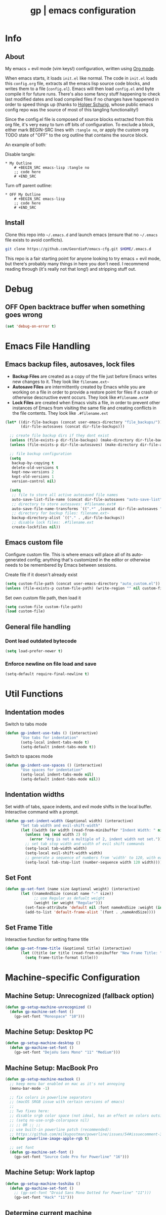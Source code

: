 #+TITLE: gp | emacs configuration
# Adapted from Holger Schurig's config. https://bitbucket.org/holgerschurig/emacsconf
#+BABEL: :cache yes
#+PROPERTY: header-args :tangle yes

* Info
** About
  My emacs + evil mode (vim keys!) configuration, written using [[https://orgmode.org/][Org mode]].

  When emacs starts, it loads =init.el= like normal. The code in =init.el= loads this =config.org= file, extracts all the emacs lisp source code blocks, and writes them to a file (=config.el=). Emacs will then load =config.el= and byte compile it for future runs. There's also some fancy stuff happening to check last modified dates and load compiled files if no changes have happened in order to speed things up (thanks to [[https://bitbucket.org/holgerschurig/emacsconf][Holger Schurig]], whose public emacs config repo was the source of most of this tangling functionality!)
  
  Since the config.el file is composed of source blocks extracted from this org file, it's very easy to turn off bits of configuration. To exclude a block, either mark BEGIN-SRC lines with =:tangle no=, or apply the custom org TODO state of "OFF" to the org outline that contains the source block.
  
  An example of both:

  Disable tangle:
  #+BEGIN_SRC text
  * My Outline
      # +BEGIN_SRC emacs-lisp :tangle no
      ;; code here
      # +END_SRC
  #+END_SRC
  
  Turn off parent outline:
  #+BEGIN_SRC text
  * OFF My Outline
      # +BEGIN_SRC emacs-lisp
      ;; code here
      # +END_SRC
    #+END_SRC
** Install
  Clone this repo into =~/.emacs.d= and launch emacs (ensure that no =~/.emacs= file exists to avoid conflicts).

  #+BEGIN_SRC sh :tangle no
    git clone https://github.com/GeordieP/emacs-cfg.git $HOME/.emacs.d
  #+END_SRC
  
  This repo is a fair starting point for anyone looking to try emacs + evil mode, but there's probably many things in here you don't need. I recommend reading through (it's really not that long!) and stripping stuff out.
* Debug
** OFF Open backtrace buffer when something goes wrong
    #+BEGIN_SRC emacs-lisp
    (set 'debug-on-error t)
    #+END_SRC
* Emacs File Handling
** Emacs backup files, autosaves, lock files
   - *Backup Files* are created as a copy of the file just before Emacs writes new changes to it. They look like =filename.ext~=
   - *Autosave Files* are intermittently created by Emacs while you are working on a file in order to provide a restore point for files if a crash or otherwise descructive event occurs. They look like =#filename.ext#=
   - *Lock Files* are created when Emacs visits a file, in order to prevent other instances of Emacs from visiting the same file and creating conflicts in the file contents. They look like =.#filename.ext=

   #+BEGIN_SRC emacs-lisp
   (let* ((dir-file-backups (concat user-emacs-directory "file_backups/"))
          (dir-file-autosaves (concat dir-file-backups)))

     ;; create file backup dirs if they dont exist
     (unless (file-exists-p dir-file-backups) (make-directory dir-file-backups))
     (unless (file-exists-p dir-file-autosaves) (make-directory dir-file-autosaves))

     ;; file backup configuration
     (setq
      backup-by-copying t
      delete-old-versions t
      kept-new-versions 2
      kept-old-versions 1
      version-control nil)

     (setq
      ;; file to store all active autosaved file names
      auto-save-list-file-name (concat dir-file-autosaves "auto-save-list")
      ;; directory to store autosaves: #filename.ext#
      auto-save-file-name-transforms `((".*" ,(concat dir-file-autosaves "\\1") t))
      ;; directory for backup files: filename.ext~
      backup-directory-alist `(("." . ,dir-file-backups))
      ;; disable lock files: .#filename.ext
      create-lockfiles nil))
   #+END_SRC
** Emacs custom file
   Configure custom file. This is where emacs will place all of its auto-generated config; anything that's customized in the editor or otherwise needs to be remembered by Emacs between sessions.
    
    Create file if it doesn't already exist
    #+BEGIN_SRC emacs-lisp
    (setq custom-file-path (concat user-emacs-directory "auto_custom.el"))
    (unless (file-exists-p custom-file-path) (write-region "" nil custom-file-path))
    #+END_SRC
    
    Set own custom file path, then load it
    #+BEGIN_SRC emacs-lisp
    (setq custom-file custom-file-path)
    (load custom-file)
    #+END_SRC
** General file handling
*** Dont load outdated bytecode
   #+BEGIN_SRC emacs-lisp
   (setq load-prefer-newer t)
   #+END_SRC
*** Enforce newline on file load and save
    #+BEGIN_SRC emacs-lisp
    (setq-default require-final-newline t)
    #+END_SRC
* Util Functions
** Indentation modes
    Switch to tabs mode
    #+BEGIN_SRC emacs-lisp
    (defun gp-indent-use-tabs () (interactive)
           "Use tabs for indentation"
           (setq-local indent-tabs-mode t)
           (setq-default indent-tabs-mode t))
    #+END_SRC

    Switch to spaces mode
    #+BEGIN_SRC emacs-lisp
    (defun gp-indent-use-spaces () (interactive)
           "Use spaces for indentation"
           (setq-local indent-tabs-mode nil)
           (setq-default indent-tabs-mode nil))
    #+END_SRC
** Indentation widths
   Set width of tabs, space indents, and evil mode shifts in the local buffer. Interactive command with a prompt.
    #+BEGIN_SRC emacs-lisp
    (defun gp-set-indent-width (&optional width) (interactive)
           "Set tab width and evil-shift-width"
           (let ((width (or width (read-from-minibuffer "Indent Width: " nil nil 'read))))
             (unless (eq (mod width 2) 0)
               (error "Arg is not a multiple of 2, indent width not set."))
             ;; set tab stop width and width of evil shift commands
             (setq-local tab-width width)
             (setq-local evil-shift-width width)
             ;; generate a sequence of numbers from 'width' to 120, with each increasing by 'width'
             (setq-local tab-stop-list (number-sequence width 120 width))))
    #+END_SRC
** Set Font
   #+BEGIN_SRC emacs-lisp
   (defun gp-set-font (name size &optional weight) (interactive)
          (let ((nameAndSize (concat name "-" size))
                ;; use Regular as defualt weight
                (weight (or weight "Regular")))
            (set-face-attribute 'default nil :font nameAndSize :weight (intern weight))
            (add-to-list 'default-frame-alist `(font . ,nameAndSize))))
   #+END_SRC
** Set Frame Title
   Interactive function for setting frame title
   #+BEGIN_SRC emacs-lisp
   (defun gp-set-frame-title (&optional title) (interactive)
          (let ((title (or title (read-from-minibuffer "New Frame Title: "))))
            (setq frame-title-format title)))
   #+END_SRC
* Machine-specific Configuration
** Machine Setup: Unrecognized (fallback option)
   #+BEGIN_SRC emacs-lisp
   (defun gp-setup-machine-unrecognized ()
     (defun gp-machine-set-font ()
       (gp-set-font "Monospace" "10")))
   #+END_SRC
** Machine Setup: Desktop PC
   #+BEGIN_SRC emacs-lisp
   (defun gp-setup-machine-desktop ()
     (defun gp-machine-set-font ()
       (gp-set-font "DejaVu Sans Mono" "11" "Medium")))
   #+END_SRC
** Machine Setup: MacBook Pro
   #+BEGIN_SRC emacs-lisp
   (defun gp-setup-machine-macbook ()
     ;; keep menu bar enabled on mac as it's not annoying
     (menu-bar-mode -1)

     ;; fix colors in powerline separators
     ;; (macOS SRGB issue with certain versions of emacs)
     ;;
     ;; Two fixes here:
     ;; disable srgb color space (not ideal, has an effect on colors outside of powerline):
     ;; (setq ns-use-srgb-colorspace nil)
     ;; ;; OR ;; ;;
     ;; use built-in powerline patch (recommended):
     ;; https://github.com/milkypostman/powerline/issues/54#issuecomment-310867163
     (defvar powerline-image-apple-rgb t)

     ;; set font
     (defun gp-machine-set-font ()
       (gp-set-font "Source Code Pro for Powerline" "16")))
   #+END_SRC
** Machine Setup: Work laptop
   #+BEGIN_SRC emacs-lisp
   (defun gp-setup-machine-toshiba ()
     (defun gp-machine-set-font ()
       ;; (gp-set-font "Droid Sans Mono Dotted for Powerline" "11")))
       (gp-set-font "Hack" "11")))
   #+END_SRC
** Determine current machine
   Figure out which machine we're on and call the appropriate setup function.
   If we don't recognize the machine name, call =unrecognized= to set up defaults for otherwise machine-dependant settings.
    
   #+BEGIN_SRC emacs-lisp
   (defun gp-determine-machine ()
     (cond
      ;; macbook pro
      ((string-equal (system-name) "Geordies-MacBook-Pro.local")
       (gp-setup-machine-macbook))

      ;; work laptop
      ((string-equal (system-name) "gp-toshiba")
       (gp-setup-machine-toshiba))

      ;; desktop pc
      ((string-equal (system-name) "gp-desktop")
       (gp-setup-machine-desktop))

      ;; default case - unrecognized
      (t (gp-setup-machine-unrecognized))))
   #+END_SRC
    
   Call the function right away to perform machine setup
   
   #+BEGIN_SRC emacs-lisp
   (gp-determine-machine)
   #+END_SRC
* Basic Configuration
** Emacs UI
*** Disable bits of the interface
    Turn off the native window toolbar, scrollbar, and menu bar
    #+BEGIN_SRC emacs-lisp
    (tool-bar-mode -1)
    (scroll-bar-mode -1)
    (menu-bar-mode -1)
    #+END_SRC
*** OFF Line numbers
    Enable line numbers, and add a bit of spacing around the number
    
    #+BEGIN_SRC emacs-lisp
    (global-linum-mode)
    (defvar linum-format " %d ")
    #+END_SRC
*** OFF Highlight current line
    #+BEGIN_SRC emacs-lisp
    (global-hl-line-mode)
    #+END_SRC
*** Extra vertical spacing between lines
    #+BEGIN_SRC emacs-lisp
    (setq-default line-spacing 0.15)
    #+END_SRC
*** Fringes
    Set fringes to 1px. Use =set-fringe-style= command to change it within a session.
    
    #+BEGIN_SRC emacs-lisp
    (setq default-frame-alist
          (nconc default-frame-alist '((left-fringe . 1) (right-fringe . 1))))
    #+END_SRC
*** Disable cursor blinking
    #+BEGIN_SRC emacs-lisp
    (blink-cursor-mode 0)
    #+END_SRC
*** Emacs Startup messages
    #+BEGIN_SRC emacs-lisp
    (setq inhibit-startup-message t)
    (setq initial-scratch-message "")
    #+END_SRC
*** Set frame title format
    Frame titles should show filename, even if only one frame exists
    #+BEGIN_SRC emacs-lisp
    (setq frame-title-format "%b")
    #+END_SRC
*** Set font
    Set preferred font for current machine by calling function =gp-machine-set-font=, which is a function defined based on which machine our Emacs instance is running on (see *Machine specific configuration* section)
    #+BEGIN_SRC emacs-lisp
    (gp-machine-set-font)
    #+END_SRC
** Indentation
    Use spaces by default.
    Call functions =gp-indent-use-spaces= and =gp-indent-use-tabs= to switch style for current session.
    #+BEGIN_SRC emacs-lisp
    (setq-default indent-tabs-mode nil)
    #+END_SRC
    
    Tabs (and evil mode shifts) should be 4 spaces wide
    #+BEGIN_SRC emacs-lisp
    (setq-default tab-width 4)
    (setq-default evil-shift-width 4)
    (setq-default js-indent-level 4)
    #+END_SRC
    Tabs and evil mode shifts set to 2 spaces wide in certain modes (See =Mode Hooks= section)
** Dynamic Abbrev Behavior
   Change dabbrev (used by evil-complete-previous (C-p binding in insert mode)) behavior to;
     - Not be case sensitive when searching for matches (typing in all lowercase will register matches that contain an uppercase letter)
     - Be case sensitive when applying the match (if typed text is all lowercase but matches text with uppercase, when applying the match, the uppercase characters will be used)
   #+BEGIN_SRC emacs-lisp
   ;; ignore case when looking for matches
   (setq-default dabbrev-case-fold-search case-fold-search)
   ;; apply matched case when match is accepted
   (setq-default dabbrev-case-replace nil)
   #+END_SRC
** Word wrap / Line Truncating
   Disable truncating lines and word wrap by default (Can be toggled using ,tw and ,tW)
   #+BEGIN_SRC emacs-lisp
   (setq-default truncate-lines t)
   (setq-default word-wrap t)
   #+END_SRC
** Braces, parens, quotes, etc
    Auto-close braces, parens, quotes, etc
    #+BEGIN_SRC emacs-lisp
    (electric-pair-mode)
    #+END_SRC
    
    Highlight matching scope delimiter to the one under the cursor
    #+BEGIN_SRC emacs-lisp
    (show-paren-mode)
    #+END_SRC
** Dired behavior
    Stop dired from creating new dired buffers when entering a directory
    #+BEGIN_SRC emacs-lisp
    (require 'dired)
    (define-key dired-mode-map (kbd "RET") 'dired-find-alternate-file)
    (define-key dired-mode-map (kbd "^") (lambda () (interactive)
                                           (find-alternate-file "..")))
    (put 'dired-find-alternate-file 'disabled nil)
    #+END_SRC
** Org Mode configuration
   Set up org mode TODO states. OFF state is used to disable sections of this config file.
    #+BEGIN_SRC emacs-lisp
    (setq org-todo-keywords
          '((sequence "TODO(t)" "DOING(d!)" "DONE(x)" "|" "OFF(o)")))
    #+END_SRC
   
    When in an org file with source blocks, apply syntax highlighting to the blocks
    #+BEGIN_SRC emacs-lisp
      (setq org-src-fontify-natively t
            org-src-tab-acts-natively t
            org-confirm-babel-evaluate nil
            org-edit-src-content-indentation 0)
    #+END_SRC
** Scroll settings
*** Scroll three lines at a time
    #+BEGIN_SRC emacs-lisp
    (setq mouse-wheel-scroll-amount '(3))
    #+END_SRC
*** Dont accelerate scrolling
    #+BEGIN_SRC emacs-lisp
    (setq mouse-wheel-progressive-speed nil)
    #+END_SRC
*** OFF Scroll window under mouse
    #+BEGIN_SRC emacs-lisp
    (setq mouse-wheel-follow-mouse 't)
    #+END_SRC
*** OFF Move screen minimum when cursor exits view, instead of re-centering
    #+BEGIN_SRC emacs-lisp
    (setq scroll-conservatively 101)
    #+END_SRC
*** OFF Keyboard scroll one line at a time
    #+BEGIN_SRC emacs-lisp
    (setq scroll-step 1)
    #+END_SRC
** Load GP plugins
    Load my own plugins from local =./gp/plugins= directory (must be in load path - should be done by init.el)
    #+BEGIN_SRC emacs-lisp
    ;; session manager
    (require 'sesh)
    #+END_SRC
* Packages
** Package manager setup
   Define package repositories, check our package list and install any that are missing.
    #+BEGIN_SRC emacs-lisp
    (package-initialize)

    ;; package repos
    (defconst gnu '("gnu" . "https://elpa.gnu.org/packages/"))
    (defconst melpa '("melpa" . "https://melpa.org/packages/"))
    (defconst melpa-stable '("melpa-stable" . "https://stable.melpa.org/packages/"))

    ;; add repos to archives list
    (defvar package-archives nil)
    (add-to-list 'package-archives melpa-stable t)
    (add-to-list 'package-archives melpa t)
    (add-to-list 'package-archives gnu t)

    (unless (and (file-exists-p "~/.emacs.d/elpa/archives/gnu")
                 (file-exists-p "~/.emacs.d/elpa/archives/melpa")
                 (file-exists-p "~/.emacs.d/elpa/archives/melpa-stable"))
      (package-refresh-contents))

    ;; evaluate the package list and install missing packages
    (defun packages-install (&rest packages)
      (mapc (lambda (package)
              (let ((name (car package))
                    (repo (cdr package)))
                (when (not (package-installed-p name))
                  (let ((package-archives (list repo)))
                    (package-initialize)
                    (package-install name)))))
            packages)
      (package-initialize)
      (delete-other-windows))

    (condition-case nil
        (packages-install (cons 'use-package melpa))
      (error (package-refresh-contents)
             (packages-install (cons 'use-package melpa))))
    #+END_SRC
** Install and load packages
*** General
    General handles key bindings.
    #+BEGIN_SRC emacs-lisp
    (use-package general
      :ensure t
      :config

      ;; KEY BINDS
      ;; different states get different general-define-key blocks
      ;; eg, we dont want the , leader key to be active in insert mode
      ;; =============
      ;; GENERAL KEYS - MISC
      ;; =============
      (general-define-key
       :states '(normal motion emacs insert)

       "C-h" 'evil-window-left
       "C-j" 'evil-window-down
       "C-k" 'evil-window-up
       "C-l" 'evil-window-right
       "C-u" 'evil-scroll-up
       "C-f" 'swiper
       ;; ctrl+shift+enter to insert line above
       "C-S-<return>" '(lambda () (interactive)
                         (previous-line)
                         (end-of-line)
                         (newline-and-indent))
       ;; ctrl+return to insert line below, without adding break to current line
       "C-<return>" '(lambda () (interactive)
                       (end-of-line)
                       (newline-and-indent)))

      ;; =============
      ;; GENERAL KEYS - MISC - NO INSERT MODE
      ;; =============
      (general-define-key
       :states '(normal motion emacs)

       "C-p" 'counsel-projectile
       ;; confirm ivy minibuffer with currently typed value rather than suggestion
       "C-M-j" 'ivy-immediate-done)

      ;; =============
      ;; GENERAL KEYS - VIM
      ;; =============
      ;; first unbind comma leader key - this fixes some issues in terminal emacs
      (general-def :states '(normal motion emacs) "," nil)
      (general-define-key
       :states '(normal motion emacs)
       :prefix ","

       ;; SHORTCUTS (misc keys, not inside a "menu")
       "v" 'evil-window-vsplit
       "c" 'kill-this-buffer
       "q" 'next-buffer
       "z" 'previous-buffer
       "x" 'execute-extended-command

       ;; MENUS - <leader><menu key> enters a "menu"
       ;; b - BUFFERS
       "bd" 'kill-buffer
       "bb" 'switch-to-buffer
       "bn" 'next-buffer
       "bp" 'previous-buffer
       "bl" 'list-buffers

       ;; s - SPLITS
       "sv" 'evil-window-vsplit
       "sh" 'evil-window-split

       ;; f - FILES
       "ff" 'counsel-find-file
       "fo" 'counsel-find-file
       "fed" '(gp-session-load "config")
       "fc" '(gp-session-load "config")

       ;; w - WINDOW
       "wd" 'evil-window-delete
       "wc" 'evil-window-delete
       "wv" 'evil-window-vnew
       "wh" 'evil-window-new

       ;; t - UI TOGGLES
       "tn" 'global-linum-mode
       "th" 'hl-line-mode
       "tw" 'toggle-truncate-lines
       "tW" 'toggle-word-wrap
       "tm" 'hidden-mode-line-mode
       "ts" 'whitespace-mode
       "tis" 'gp-indent-use-spaces
       "tit" 'gp-indent-use-tabs

       ;; e - EXECUTE
       "et" 'gp-launch-terminal
       "ec" 'execute-extended-command
       "ee" 'eval-expression

       ;; s - SESSION
       "ss" 'sesh-write-opened-files
       "so" 'sesh-load-files
       ;; "sa" ;; TODO: toggle session auto-save

       ;; h - HELP
       ;; h d - HELP > DESCRIBE
       "hdv" 'describe-variable
       "hdf" 'describe-function
       "hdk" 'describe-key
       "hda" 'counsel-describe-face))
    #+END_SRC
*** Which key
    Set up mnemonics menu which appears after a short delay on pressing the configured evil leader key in an ivy minibuffer. Map descriptions to commands defined by General.
    #+BEGIN_SRC emacs-lisp
    (use-package which-key
      :ensure t
      :defer t
      :init
      (which-key-mode)

      ;; BUFFERS
      (which-key-add-key-based-replacements ",b" "Buffers...")

      ;; SPLITS
      (which-key-add-key-based-replacements ",s" "Splits...")

      ;; FILES
      (which-key-add-key-based-replacements ",f" "Files...")
      (which-key-add-key-based-replacements ",fc" "Edit Emacs configuration files")
      (which-key-add-key-based-replacements ",fed" "Edit Emacs configuration files")

      ;; WINDOW
      (which-key-add-key-based-replacements ",w" "Window...")

      ;; TOGGLES
      (which-key-add-key-based-replacements ",t" "UI/Visual Toggles...")
      (which-key-add-key-based-replacements ",tn" "Line Numbers (Toggle)")
      (which-key-add-key-based-replacements ",th" "Highlight Current Line (Toggle)")
      (which-key-add-key-based-replacements ",tw" "Word Wrap (Toggle)")

      ;; EXECUTE
      (which-key-add-key-based-replacements ",e" "Execute...")
      (which-key-add-key-based-replacements ",et" "Terminal (zsh)")
      (which-key-add-key-based-replacements ",ec" "Command")
      (which-key-add-key-based-replacements ",ee" "Evaluate Expression")

      ;; HELP
      (which-key-add-key-based-replacements ",h" "Help...")
      (which-key-add-key-based-replacements ",hd" "Describe..."))
    #+END_SRC
*** Evil mode and friends
**** Evil Core
    Core evil package
    #+BEGIN_SRC emacs-lisp
    (use-package evil
      :ensure t
      :init (evil-mode 1)
      :config
      (define-key evil-normal-state-map "," nil)
      (evil-ex-define-cmd "W" "w")
      (evil-ex-define-cmd "Wq" "wq")
      (evil-ex-define-cmd "WQ" "wq")
      (evil-ex-define-cmd "E" "e"))
    #+END_SRC
**** Evil Escape
    Evil-escape lets us define an alternate key combo to enter normal mode. I like =kj=.
    #+BEGIN_SRC emacs-lisp
    (use-package evil-escape
      :ensure t
      :defer
      :init (evil-escape-mode)
      :config (setq-default evil-escape-key-sequence "kj"))
    #+END_SRC
**** Evil Commentary
    Evil-commentary allows us to comment things out using the key binds from vim-commentary, like =gcc= for a line, =gc= for a region, etc
    #+BEGIN_SRC emacs-lisp
    (use-package evil-commentary
      :ensure t
      :defer t
      :init (evil-commentary-mode))
    #+END_SRC
**** Evil Org
    Evil bindings for org mode
    #+BEGIN_SRC emacs-lisp
    (use-package evil-org
      :ensure t
      :after org
      :config (use-package org-bullets :ensure t))
    #+END_SRC
*** OFF Powerline and airline themes
    This package adds a lot to emacs boot time, so we leave it out (org mode OFF todo status) for now.
    Options for powerline-default-separator are: alternate, arrow, arrow-fade, bar, box, brace, butt, chamfer, contour, curve, rounded, roundstub, slant, wave, zigzag, nil.
A preview of each can be seen at http://spacemacs.org/doc/DOCUMENTATION.html#mode-line
    #+BEGIN_SRC emacs-lisp
    (use-package powerline
      :ensure t
      :init (setq powerline-default-separator 'slant))

    (use-package airline-themes
      :ensure t
      :config
      (powerline-default-theme)
      (load-theme 'airline-wombat t)
      (force-mode-line-update)
      (redraw-display))
    #+END_SRC
*** Ivy, flx tweak, ivy-rich
    - ivy: Minibuffer completion framework
    - flx: Used to tweak the ivy fuzzy finding behavior. More details can be found at https://oremacs.com/2016/01/06/ivy-flx/
    - ivy-rich: A nicer looking =ivy-switch-buffer= display
    #+BEGIN_SRC emacs-lisp
    (use-package ivy
      :ensure t
      :defer t
      :init
      (use-package flx :ensure t :defer t)
      (ivy-mode 1)
      (setq ivy-use-virtual-buffers t)
      (setq enable-recursive-minibuffers t)
      (setq ivy-re-builders-alist '((t . ivy--regex-fuzzy)))
      (setq ivy-initial-inputs-alist nil)
      (use-package ivy-rich
        :ensure t
        :defer t
        :init
        (ivy-set-display-transformer 'ivy-switch-buffer 'ivy-rich-switch-buffer-transformer)
        (setq ivy-rich-path-style 'abbrev)
        (setq ivy-virtual-abbreviate 'full
              ivy-rich-switch-buffer-align-virtual-buffer t)))
    #+END_SRC
*** Counsel
    Counsel provides some additional key bindings to common commands using =completing-read-function=, such as =find-file= (which becomes =counsel-find-file=)
    #+BEGIN_SRC emacs-lisp
    (use-package counsel
      :ensure t
      :defer t)
    #+END_SRC
*** Swiper
    Better isearch
    #+BEGIN_SRC emacs-lisp
    (use-package swiper
      :ensure t
      :defer t)
    #+END_SRC
*** Projectile and counsel-projectile
    Projectile lets us jump between files inside a git repository dir (or a dir with a =.projectile= file at its root).
    Also install counsel-projectile for the additional features when using projectile.
    #+BEGIN_SRC emacs-lisp
    (use-package projectile
      :ensure t
      :defer t
      :init (use-package counsel-projectile :ensure t))
    #+END_SRC
*** Company
    Company provides nice code completion features. Comes with support for a few languages, and more can be installed.
    #+BEGIN_SRC emacs-lisp
    (use-package company
      :ensure t
      :defer t
      :config (setq company-idle-delay 0.3))
    #+END_SRC
*** HL Todo
    Highlight descriptive comment words like =TODO=, =HACK= etc with a more noticable text face
    #+BEGIN_SRC emacs-lisp
    (use-package hl-todo
      :ensure t
      :defer t
      :init (global-hl-todo-mode))
    #+END_SRC
*** OFF Highlight indent guides
    Show lines depicting indentation level. Slows down rendering quite a bit, so set to OFF for now.
    #+BEGIN_SRC emacs-lisp
    (use-package highlight-indent-guides
      :ensure t
      :defer t
      :init (setq highlight-indent-guides-method 'character))
    #+END_SRC
*** Rainbow delimiters
    Give scope delimiters rainbow colors to more easily determine where we are inside a deeply nested scope. Only use this for elisp at the moment, so only enable it when we load an elisp file via the =emacs-lisp-mode-hook=.
    
    This package doesn't get enabled until a lisp file is loaded. (See =Mode Hooks= section)
    #+BEGIN_SRC emacs-lisp
    (use-package rainbow-delimiters
      :defer t
      :ensure t
      :config (custom-set-faces
             '(rainbow-delimiters-depth-1-face ((t (:foreground "dark orange"))))
             '(rainbow-delimiters-depth-2-face ((t (:foreground "deep pink")))) 
             '(rainbow-delimiters-depth-3-face ((t (:foreground "chartreuse")))) 
             '(rainbow-delimiters-depth-4-face ((t (:foreground "deep sky blue")))) 
             '(rainbow-delimiters-depth-5-face ((t (:foreground "yellow")))) 
             '(rainbow-delimiters-depth-6-face ((t (:foreground "orchid")))) 
             '(rainbow-delimiters-depth-7-face ((t (:foreground "spring green")))) 
             '(rainbow-delimiters-depth-8-face ((t (:foreground "sienna1"))))))
    #+END_SRC
*** Language modes
**** Rust
    #+BEGIN_SRC emacs-lisp
    (use-package rust-mode
      :ensure t
      :defer t)
    #+END_SRC
**** RJSX (React JSX)
    #+BEGIN_SRC emacs-lisp
    (use-package rjsx-mode
      :ensure t
      :defer t
      :config (setq js2-strict-missing-semi-warning nil))
    #+END_SRC
**** Fish shell
    #+BEGIN_SRC emacs-lisp
    (use-package fish-mode
      :ensure t
      :defer t)
    #+END_SRC
*** Autothemer
    Theming tools
    #+BEGIN_SRC emacs-lisp
    (use-package autothemer
      :ensure t
      :defer t)
    #+END_SRC
*** Rainbow Mode
    Replace the background of color codes with the color they represent
    #+BEGIN_SRC emacs-lisp
    (use-package rainbow-mode
      :ensure t
      :defer t
      :config
      (setq
       rainbow-html-colors nil
       rainbow-ansi-colors nil
       rainbow-latex-colors nil
       rainbow-r-colors nil
       rainbow-x-colors nil))
    #+END_SRC
* Hooks
** Lifecycle Hooks
*** Init
    Enable company mode
    #+BEGIN_SRC emacs-lisp
    (add-hook 'after-init-hook 'global-company-mode)
    #+END_SRC
** Mode Hooks
*** Org mode & Evil Org Mode
    When we enter org mode, also load evil-org and org-bullets mode, and set up evil-org keys
    #+BEGIN_SRC emacs-lisp
    (add-hook 'org-mode-hook 'evil-org-mode)

    (add-hook 'evil-org-mode-hook
              (lambda ()
                (evil-org-set-key-theme '(textobjects insert navigation shift todo))
                (org-bullets-mode 1)))
    #+END_SRC
*** Emacs Lisp Mode
    When we load an elisp file, turn on rainbow delims and set indent & evil shift widths to 2 spaces to match elisp-mode indent widths
    #+BEGIN_SRC emacs-lisp
    (add-hook 'emacs-lisp-mode-hook
              (lambda ()
                (rainbow-delimiters-mode)
                (setq-local tab-width 2)
                (setq-local evil-shift-width 2)))
    #+END_SRC
* Themes
** Mode line setup
    This mode line is pretty minimal. It's formatted as follows:
    
    #+BEGIN_SRC text
    [evil mode state] [buffer status (modified, read only, etc)] [line number] [file name]
    #+END_SRC

    An example of what it might look like:
    #+BEGIN_SRC text
    ◗ insert ** 136  config.org
    #+END_SRC
   #+BEGIN_SRC emacs-lisp
   (setq
    evil-normal-state-tag " normal"
    evil-insert-state-tag " insert"
    evil-visual-state-tag " visual"
    mode-line-position '((line-number-mode ("%l")))
    evil-mode-line-format '(before . mode-line-front-space))

   (setq-default mode-line-format '("%e"
    "◗"
    mode-line-front-space
    evil-mode-line-tag
    mode-line-modified " "
    mode-line-position " "
    mode-line-buffer-identification
    mode-line-end-spaces))

   ;; remove borders, set height etc
   (custom-set-faces '(mode-line ((t (:box nil :overline nil :underline nil :weight normal :height 100))))
                     '(mode-line-inactive ((t (:box nil :overline nil :underline nil :weight normal :height 100)))))
    #+END_SRC
** Window split line
    Change color of line in between split windows
    #+BEGIN_SRC emacs-lisp
    (set-face-foreground 'vertical-border "#363636")
    #+END_SRC
** Load theme
   Only one of these should be enabled at a time; the rest should have the OFF todo status so tangle ignores them.
   
*** OFF Nimbostratus
    #+BEGIN_SRC emacs-lisp
    (load-theme 'nimbostratus t)
    #+END_SRC
*** OFF Brown
    #+BEGIN_SRC emacs-lisp
    (load-theme 'brown t)
    #+END_SRC
*** OFF @aatxe/elegance
    #+BEGIN_SRC emacs-lisp
    (load-theme 'elegance t)
    #+END_SRC
*** OFF gmacs
    #+BEGIN_SRC emacs-lisp
    (load-theme 'gmacs t)
    #+END_SRC
*** Nord
    #+BEGIN_SRC emacs-lisp
    (load-theme 'nord t)
    #+END_SRC
    
